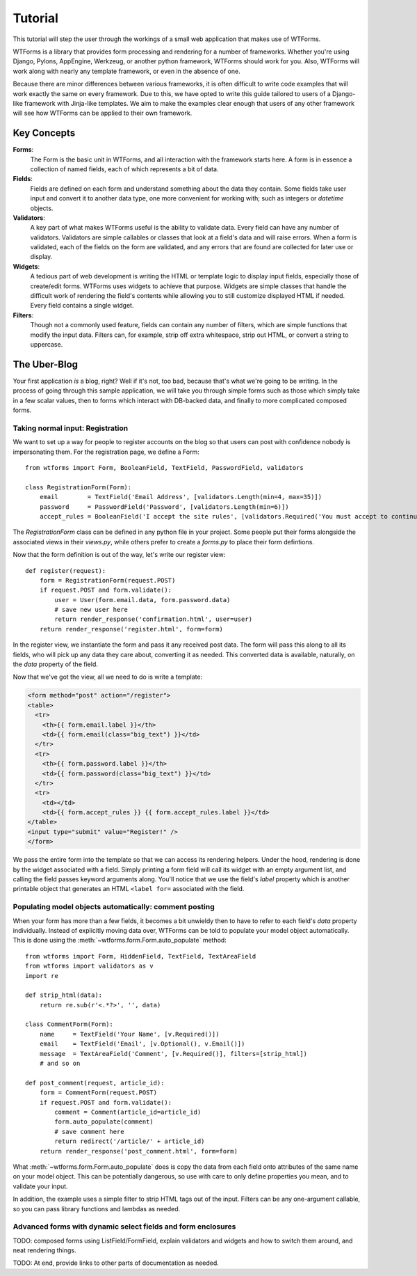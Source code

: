 .. _tutorial:

Tutorial
========

This tutorial will step the user through the workings of a small web
application that makes use of WTForms.

WTForms is a library that provides form processing and rendering for a number
of frameworks. Whether you're using Django, Pylons, AppEngine, Werkzeug, or
another python framework, WTForms should work for you. Also, WTForms will work
along with nearly any template framework, or even in the absence of one.

Because there are minor differences between various frameworks, it is often
difficult to write code examples that will work exactly the same on every
framework. Due to this, we have opted to write this guide tailored to users of
a Django-like framework with Jinja-like templates. We aim to make the examples
clear enough that users of any other framework will see how WTForms can be
applied to their own framework.

Key Concepts
------------

**Forms**:
    The Form is the basic unit in WTForms, and all interaction with the
    framework starts here. A form is in essence a collection of named fields,
    each of which represents a bit of data.

**Fields**:
    Fields are defined on each form and understand something about the data
    they contain. Some fields take user input and convert it to another data
    type, one more convenient for working with; such as integers or `datetime`
    objects.

**Validators**:
    A key part of what makes WTForms useful is the ability to validate data.
    Every field can have any number of validators. Validators are simple
    callables or classes that look at a field's data and will raise errors. When
    a form is validated, each of the fields on the form are validated, and any
    errors that are found are collected for later use or display.

**Widgets**:
    A tedious part of web development is writing the HTML or template logic to
    display input fields, especially those of create/edit forms. WTForms uses
    widgets to achieve that purpose. Widgets are simple classes that handle the
    difficult work of rendering the field's contents while allowing you to
    still customize displayed HTML if needed.  Every field contains a single
    widget.

**Filters**:
    Though not a commonly used feature, fields can contain any number of
    filters, which are simple functions that modify the input data. Filters
    can, for example, strip off extra whitespace, strip out HTML, or convert a
    string to uppercase.
    
The Uber-Blog
-------------

Your first application *is* a blog, right? Well if it's not, too bad, because
that's what we're going to be writing.  In the process of going through this
sample application, we will take you through simple forms such as those which
simply take in a few scalar values, then to forms which interact with DB-backed
data, and finally to more complicated composed forms.

Taking normal input: Registration
~~~~~~~~~~~~~~~~~~~~~~~~~~~~~~~~~

We want to set up a way for people to register accounts on the blog so that
users can post with confidence nobody is impersonating them.  For the
registration page, we define a Form::

    from wtforms import Form, BooleanField, TextField, PasswordField, validators

    class RegistrationForm(Form):
        email        = TextField('Email Address', [validators.Length(min=4, max=35)])
        password     = PasswordField('Password', [validators.Length(min=6)])
        accept_rules = BooleanField('I accept the site rules', [validators.Required('You must accept to continue.')])

The `RegistrationForm` class can be defined in any python file in your project.
Some people put their forms alongside the associated views in their `views.py`,
while others prefer to create a `forms.py` to place their form defintions.

Now that the form definition is out of the way, let's write our register view::

    def register(request):
        form = RegistrationForm(request.POST)
        if request.POST and form.validate():
            user = User(form.email.data, form.password.data)
            # save new user here
            return render_response('confirmation.html', user=user)
        return render_response('register.html', form=form)

In the register view, we instantiate the form and pass it any received post
data. The form will pass this along to all its fields, who will pick up any
data they care about, converting it as needed.  This converted data is
available, naturally, on the `data` property of the field.

Now that we've got the view, all we need to do is write a template:

.. code-block:: html+jinja

    <form method="post" action="/register">
    <table>
      <tr>
        <th>{{ form.email.label }}</th>
        <td>{{ form.email(class="big_text") }}</td>
      </tr>
      <tr>
        <th>{{ form.password.label }}</th>
        <td>{{ form.password(class="big_text") }}</td>
      </tr>
      <tr>
        <td></td>
        <td>{{ form.accept_rules }} {{ form.accept_rules.label }}</td>
    </table>
    <input type="submit" value="Register!" />
    </form>

We pass the entire form into the template so that we can access its rendering
helpers. Under the hood, rendering is done by the widget associated with a
field. Simply printing a form field will call its widget with an empty argument
list, and calling the field passes keyword arguments along. You'll notice that
we use the field's `label` property which is another printable object that
generates an HTML ``<label for=`` associated with the field.

Populating model objects automatically: comment posting
~~~~~~~~~~~~~~~~~~~~~~~~~~~~~~~~~~~~~~~~~~~~~~~~~~~~~~~

When your form has more than a few fields, it becomes a bit unwieldy then to
have to refer to each field's `data` property individually. Instead of
explicitly moving data over, WTForms can be told to populate your model object
automatically. This is done using the :meth:`~wtforms.form.Form.auto_populate`
method:: 

    from wtforms import Form, HiddenField, TextField, TextAreaField
    from wtforms import validators as v
    import re
    
    def strip_html(data):
        return re.sub(r'<.*?>', '', data)

    class CommentForm(Form):
        name     = TextField('Your Name', [v.Required()]) 
        email    = TextField('Email', [v.Optional(), v.Email()])
        message  = TextAreaField('Comment', [v.Required()], filters=[strip_html])
        # and so on

    def post_comment(request, article_id):
        form = CommentForm(request.POST)
        if request.POST and form.validate():
            comment = Comment(article_id=article_id)
            form.auto_populate(comment)
            # save comment here
            return redirect('/article/' + article_id)
        return render_response('post_comment.html', form=form)

What :meth:`~wtforms.form.Form.auto_populate` does is copy the data from each
field onto attributes of the same name on your model object.  This can be
potentially dangerous, so use with care to only define properties you mean, and
to validate your input. 

In addition, the example uses a simple filter to strip HTML tags out of the
input. Filters can be any one-argument callable, so you can pass library
functions and lambdas as needed.
        
Advanced forms with dynamic select fields and form enclosures
~~~~~~~~~~~~~~~~~~~~~~~~~~~~~~~~~~~~~~~~~~~~~~~~~~~~~~~~~~~~~


TODO: composed forms using ListField/FormField,
explain validators and widgets and how to switch them around, and neat
rendering things.

TODO: At end, provide links to other parts of documentation as needed.

